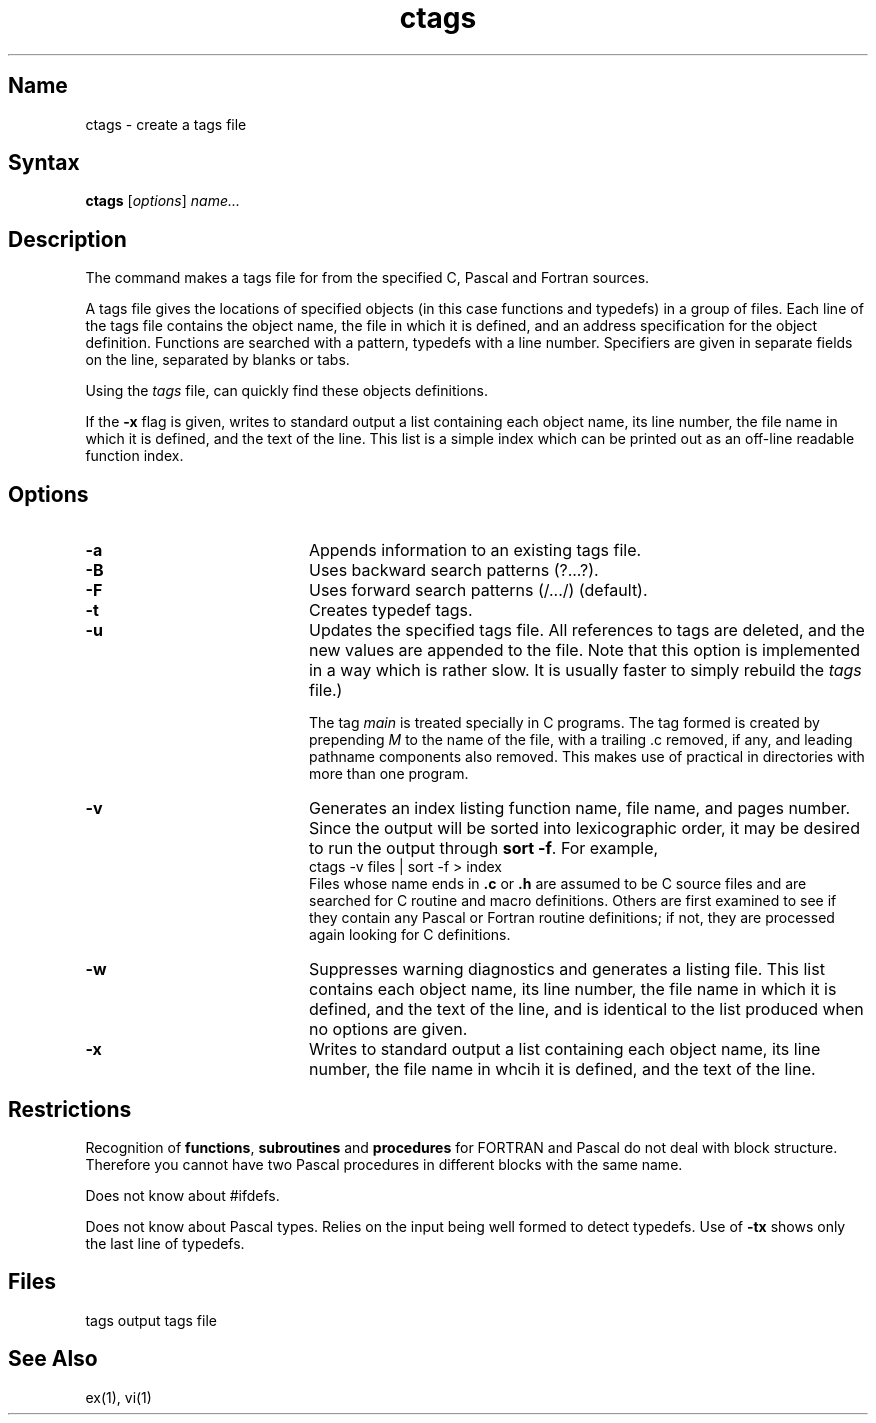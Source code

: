 .\" SCCSID: @(#)ctags.1	8.3	3/28/91
.TH ctags 1
.SH Name
ctags \- create a tags file
.SH Syntax
.B ctags
[\|\fIoptions\fR\|] \fIname...\fR
.SH Description
.NXR "ctags command"
.NXS "tags file" "ctags command"
.NXA "f77 compiler" "ctags command"
The
.PN ctags
command
makes a tags file for
.MS ex 1
from the specified C, Pascal and Fortran sources.
.PP
A tags file gives the locations of specified objects (in this case
functions and typedefs) in a group of files.  Each line of the tags
file contains the object name, the file in which it is defined, and
an address specification for the object definition.  Functions are
searched with a pattern, typedefs with a line number.  Specifiers are
given in separate fields on the line, separated by blanks or tabs.
.PP
Using the
.I tags
file,
.PN ex
can quickly find these objects definitions.
.PP
If the
.B \-x
flag is given, 
.PN ctags
writes to standard output a list containing each object name, its line
number, the file name in which it is defined, and the text of the line.
This list is a simple index which can be printed out as an off-line
readable function index.
.SH Options
.NXR "ctags command" "options"
.TP 20
.B \-a
Appends information to an existing tags file.
.TP
.B \-B
Uses backward search patterns (?...?).
.TP
.B \-F
Uses forward search patterns (/.../) (default).
.TP
.B \-t
Creates typedef tags.
.TP
.B \-u
Updates the specified tags file.  
All references to tags are deleted,
and the new values are appended to the file.
Note that this option is implemented in a way which is rather slow.
It is usually faster to simply rebuild the
.I tags
file.)
.sp
The tag
.I main
is treated specially in C programs.
The tag formed is created by prepending
.I M
to the name of the file, with a trailing .c removed, if
any, and leading pathname components also removed.
This makes use of
.PN ctags
practical in directories with more than one program.
.TP
.B \-v
Generates an index listing function name, file name, and pages number.
Since the output will be sorted into lexicographic order,
it may be desired to run the output through
.BR "sort \-f" .
For example,
.EX
ctags \-v files | sort \-f > index
.EE
Files whose name ends in 
.B \.c
or
.B \.h
are assumed to be C source files and are searched for C routine and
macro definitions.
Others are first examined to see if they contain any Pascal or
Fortran routine definitions; if not, they are processed again
looking for C definitions.
.TP
.B \-w
Suppresses warning diagnostics and generates a listing file.  This list
contains each object name, its line number, the file name in which it
is defined, and the text of the line, and is identical to the list
produced when no options are given.
.TP
.B \-x
Writes to standard output a list containing each object name, its line
number, the file name in whcih it is defined, and the text of the line.
.SH Restrictions
.NXR "ctags command" "restricted"
Recognition of \fBfunctions\fR, \fBsubroutines\fR and \fBprocedures\fR
for FORTRAN and Pascal do not deal
with block structure.  Therefore you cannot have two
Pascal procedures in different blocks with the same name.
.PP
Does not know about #ifdefs.
.PP
Does not know about Pascal types.
Relies on the input being well formed to detect typedefs.
Use of 
.B \-tx
shows only the last line of typedefs.
.SH Files
.DT
tags		output tags file
.SH See Also
ex(1), vi(1)
